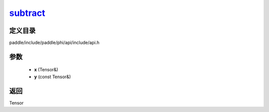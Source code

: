 .. _cn_api_paddle_experimental_subtract_:

subtract_
-------------------------------

.. cpp:function:: Tensor & subtract_ ( Tensor & x , const Tensor & y ) ;



定义目录
:::::::::::::::::::::
paddle/include/paddle/phi/api/include/api.h

参数
:::::::::::::::::::::
	- **x** (Tensor&)
	- **y** (const Tensor&)

返回
:::::::::::::::::::::
Tensor
